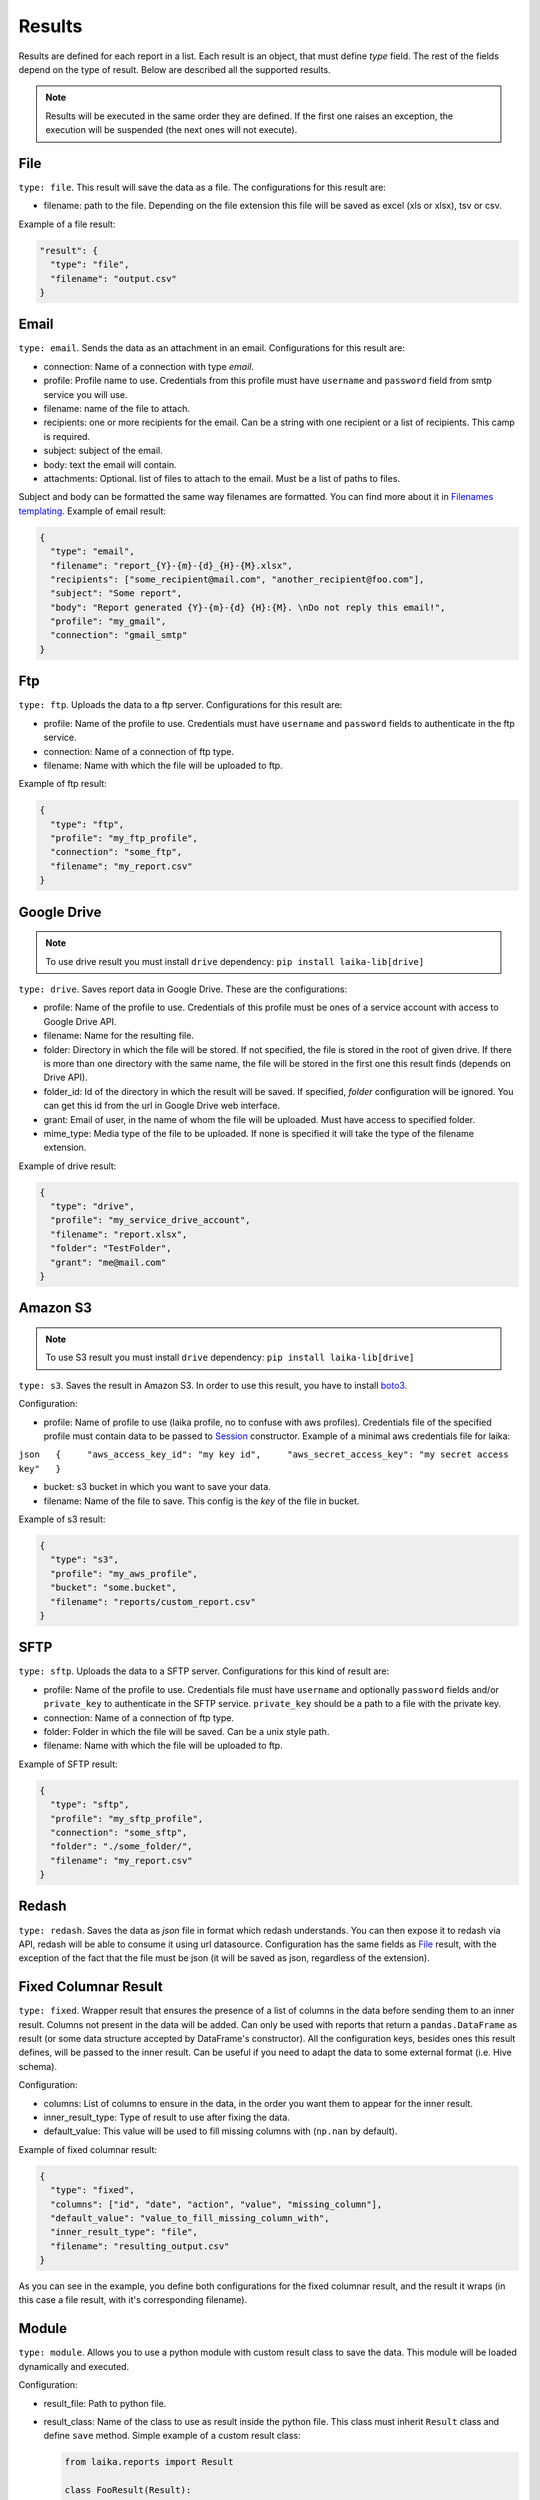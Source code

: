 

Results
~~~~~~~

Results are defined for each report in a list. Each result is an object,
that must define *type* field. The rest of the fields depend on the type
of result. Below are described all the supported results.

.. note:: Results will be executed in the same order they are defined. If the
    first one raises an exception, the execution will be suspended (the next
    ones will not execute).

File
^^^^

``type: file``. This result will save the data as a file. The
configurations for this result are:

-  filename: path to the file. Depending on the file extension this file
   will be saved as excel (xls or xlsx), tsv or csv.

Example of a file result:

.. code:: json

    "result": {
      "type": "file",
      "filename": "output.csv"
    }

Email
^^^^^

``type: email``. Sends the data as an attachment in an email.
Configurations for this result are:

-  connection: Name of a connection with type *email*.
-  profile: Profile name to use. Credentials from this profile must have
   ``username`` and ``password`` field from smtp service you will use.
-  filename: name of the file to attach.
-  recipients: one or more recipients for the email. Can be a string
   with one recipient or a list of recipients. This camp is required.
-  subject: subject of the email.
-  body: text the email will contain.
-  attachments: Optional. list of files to attach to the email. Must be
   a list of paths to files.

Subject and body can be formatted the same way filenames are formatted.
You can find more about it in `Filenames
templating <#filenames-templating>`__. Example of email result:

.. code:: json

    {
      "type": "email",
      "filename": "report_{Y}-{m}-{d}_{H}-{M}.xlsx",
      "recipients": ["some_recipient@mail.com", "another_recipient@foo.com"],
      "subject": "Some report",
      "body": "Report generated {Y}-{m}-{d} {H}:{M}. \nDo not reply this email!",
      "profile": "my_gmail",
      "connection": "gmail_smtp"
    }

Ftp
^^^

``type: ftp``. Uploads the data to a ftp server. Configurations for this
result are:

-  profile: Name of the profile to use. Credentials must have
   ``username`` and ``password`` fields to authenticate in the ftp
   service.
-  connection: Name of a connection of ftp type.
-  filename: Name with which the file will be uploaded to ftp.

Example of ftp result:

.. code:: json

    {
      "type": "ftp",
      "profile": "my_ftp_profile",
      "connection": "some_ftp",
      "filename": "my_report.csv"
    }

Google Drive
^^^^^^^^^^^^

.. note:: To use drive result you must install ``drive`` dependency:
    ``pip install laika-lib[drive]``

``type: drive``. Saves report data in Google Drive. These are the
configurations:

-  profile: Name of the profile to use. Credentials of this profile must
   be ones of a service account with access to Google Drive API.
-  filename: Name for the resulting file.
-  folder: Directory in which the file will be stored. If not specified,
   the file is stored in the root of given drive. If there is more than
   one directory with the same name, the file will be stored in the
   first one this result finds (depends on Drive API).
-  folder\_id: Id of the directory in which the result will be saved. If
   specified, *folder* configuration will be ignored. You can get this
   id from the url in Google Drive web interface.
-  grant: Email of user, in the name of whom the file will be uploaded.
   Must have access to specified folder.
-  mime_type: Media type of the file to be uploaded. If none is specified
   it will take the type of the filename extension.

Example of drive result:

.. code:: json

    {
      "type": "drive",
      "profile": "my_service_drive_account",
      "filename": "report.xlsx",
      "folder": "TestFolder",
      "grant": "me@mail.com"
    }

Amazon S3
^^^^^^^^^

.. note:: To use S3 result you must install ``drive`` dependency:
    ``pip install laika-lib[drive]``

``type: s3``. Saves the result in Amazon S3. In order to use this
result, you have to install
`boto3 <http://boto3.readthedocs.io/en/latest/guide/quickstart.html#installation>`__.

Configuration:

-  profile: Name of profile to use (laika profile, no to confuse with
   aws profiles). Credentials file of the specified profile must contain
   data to be passed to
   `Session <http://boto3.readthedocs.io/en/latest/reference/core/session.html#boto3.session.Session>`__
   constructor. Example of a minimal aws credentials file for laika:

``json   {     "aws_access_key_id": "my key id",     "aws_secret_access_key": "my secret access key"   }``

-  bucket: s3 bucket in which you want to save your data.
-  filename: Name of the file to save. This config is the *key* of the
   file in bucket.

Example of s3 result:

.. code:: json

    {
      "type": "s3",
      "profile": "my_aws_profile",
      "bucket": "some.bucket",
      "filename": "reports/custom_report.csv"
    }

SFTP
^^^^

``type: sftp``. Uploads the data to a SFTP server. Configurations for this
kind of result are:

-  profile: Name of the profile to use. Credentials file must have
   ``username`` and optionally ``password`` fields and/or ``private_key`` to
   authenticate in the SFTP service. ``private_key`` should be a path to a file
   with the private key.
-  connection: Name of a connection of ftp type.
-  folder: Folder in which the file will be saved. Can be a unix style path.
-  filename: Name with which the file will be uploaded to ftp.

Example of SFTP result:

.. code:: json

    {
      "type": "sftp",
      "profile": "my_sftp_profile",
      "connection": "some_sftp",
      "folder": "./some_folder/",
      "filename": "my_report.csv"
    }

Redash
^^^^^^

``type: redash``. Saves the data as *json* file in format which redash
understands. You can then expose it to redash via API, redash will be
able to consume it using url datasource. Configuration has the same
fields as `File <#file>`__ result, with the exception of the fact that
the file must be json (it will be saved as json, regardless of the
extension).


Fixed Columnar Result
^^^^^^^^^^^^^^^^^^^^^

``type: fixed``. Wrapper result that ensures the presence of a list of columns
in the data before sending them to an inner result. Columns not present in the
data will be added. Can only be used with reports that return a ``pandas.DataFrame``
as result (or some data structure accepted by DataFrame's constructor). All the
configuration keys, besides ones this result defines, will be passed to the
inner result. Can be useful if you need to adapt the data to some external
format (i.e. Hive schema).

Configuration:

-  columns: List of columns to ensure in the data, in the order you want them
   to appear for the inner result.
-  inner_result_type: Type of result to use after fixing the data.
-  default_value: This value will be used to fill missing columns with
   (``np.nan`` by default).


Example of fixed columnar result:

.. code:: json

    {
      "type": "fixed",
      "columns": ["id", "date", "action", "value", "missing_column"],
      "default_value": "value_to_fill_missing_column_with",
      "inner_result_type": "file",
      "filename": "resulting_output.csv"
    }


As you can see in the example, you define both configurations for the fixed
columnar result, and the result it wraps (in this case a file result, with it's
corresponding filename).


Module
^^^^^^

``type: module``. Allows you to use a python module with custom result
class to save the data. This module will be loaded dynamically and
executed.

Configuration:

-  result\_file: Path to python file.
-  result\_class: Name of the class to use as result inside the python
   file. This class must inherit ``Result`` class and define ``save``
   method. Simple example of a custom result class:

   .. code:: python

       from laika.reports import Result

       class FooResult(Result):

           def save(self):
               # using some custom configs
               filename = self.custom_filename
               # doing the actual save
               print str(self.data)

This result will be executed as any other result - it will have
available all the extra configuration you define.

.. Warning:: this result will load and execute arbitrary code, which implies a
   series of security holes. Always check custom modules before using them.

Example of a module result definition:

.. code:: json

    {
      "type": "module",
      "result_file": "./some_folder/my_custom_result.py",
      "result_class": "MyResult",
      "my_custom_config": "value"
    }
